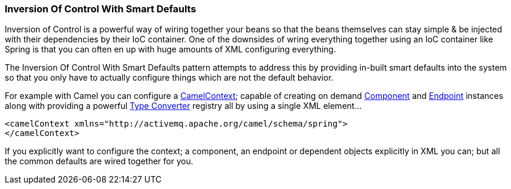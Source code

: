[[ConfluenceContent]]
[[InversionOfControlWithSmartDefaults-InversionOfControlWithSmartDefaults]]
Inversion Of Control With Smart Defaults
~~~~~~~~~~~~~~~~~~~~~~~~~~~~~~~~~~~~~~~~

Inversion of Control is a powerful way of wiring together your beans so
that the beans themselves can stay simple & be injected with their
dependencies by their IoC container. One of the downsides of wring
everything together using an IoC container like Spring is that you can
often en up with huge amounts of XML configuring everything.

The Inversion Of Control With Smart Defaults pattern attempts to address
this by providing in-built smart defaults into the system so that you
only have to actually configure things which are not the default
behavior.

For example with Camel you can configure a
link:camelcontext.html[CamelContext]; capable of creating on demand
link:component.html[Component] and link:endpoint.html[Endpoint]
instances along with providing a powerful link:type-converter.html[Type
Converter] registry all by using a single XML element...

[source,brush:,java;,gutter:,false;,theme:,Default]
----
<camelContext xmlns="http://activemq.apache.org/camel/schema/spring">
</camelContext>
----

If you explicitly want to configure the context; a component, an
endpoint or dependent objects explicitly in XML you can; but all the
common defaults are wired together for you.
